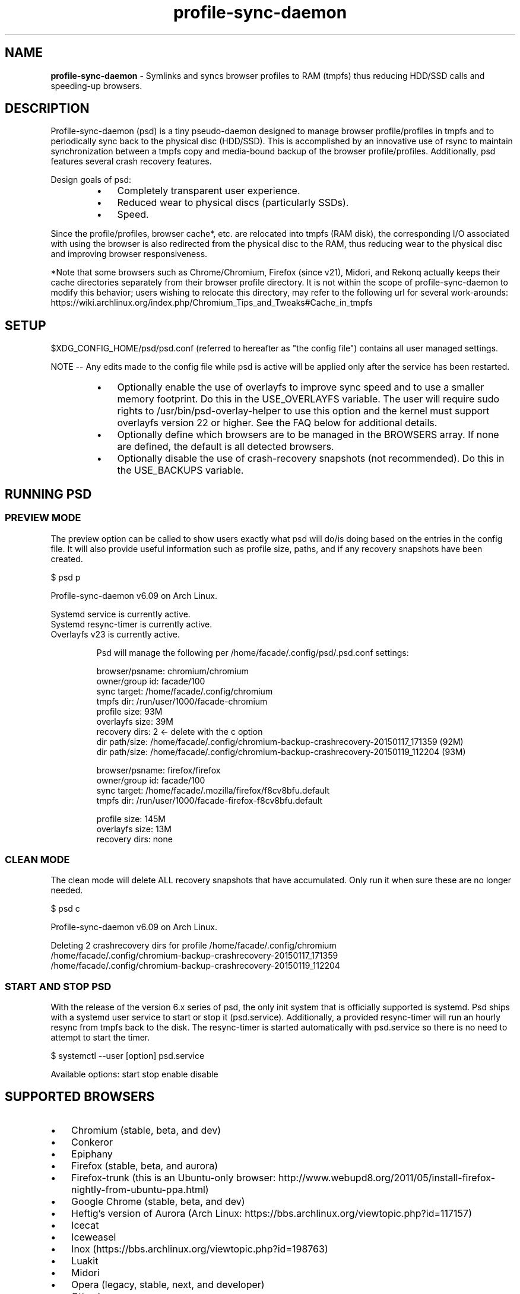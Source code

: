 .\" Text automatically generated by txt2man
.TH profile-sync-daemon 1 "01 November 2015" "" ""
.SH NAME
\fBprofile-sync-daemon \fP- Symlinks and syncs browser profiles to RAM (tmpfs) thus reducing HDD/SSD calls and speeding-up browsers.
\fB
.SH DESCRIPTION
Profile-sync-daemon (psd) is a tiny pseudo-daemon designed to manage browser profile/profiles in tmpfs and to periodically sync back to the physical disc (HDD/SSD). This is accomplished by an innovative use of rsync to maintain synchronization between a tmpfs copy and media-bound backup of the browser profile/profiles. Additionally, psd features several crash recovery features.
.PP
Design goals of psd:
.RS
.IP \(bu 3
Completely transparent user experience.
.IP \(bu 3
Reduced wear to physical discs (particularly SSDs).
.IP \(bu 3
Speed.
.RE
.PP
Since the profile/profiles, browser cache*, etc. are relocated into tmpfs (RAM disk), the corresponding I/O associated with using the browser is also redirected from the physical disc to the RAM, thus reducing wear to the physical disc and improving browser responsiveness. 
.PP
*Note that some browsers such as Chrome/Chromium, Firefox (since v21), Midori, and Rekonq actually keeps their cache directories separately from their browser profile directory. It is not within the scope of profile-sync-daemon to modify this behavior; users wishing to relocate this directory, may refer to the following url for several work-arounds: https://wiki.archlinux.org/index.php/Chromium_Tips_and_Tweaks#Cache_in_tmpfs
.SH SETUP
$XDG_CONFIG_HOME/psd/psd.conf (referred to hereafter as "the config file") contains all user managed settings.
.PP
NOTE -- Any edits made to the config file while psd is active will be applied only after the service has been restarted.
.RS
.IP \(bu 3
Optionally enable the use of overlayfs to improve sync speed and to use a smaller memory footprint. Do this in the USE_OVERLAYFS variable. The user will require sudo rights to /usr/bin/psd-overlay-helper to use this option and the kernel must support overlayfs version 22 or higher. See the FAQ below for additional details.
.IP \(bu 3
Optionally define which browsers are to be managed in the BROWSERS array. If none are defined, the default is all detected browsers.
.IP \(bu 3
Optionally disable the use of crash-recovery snapshots (not recommended). Do this in the USE_BACKUPS variable.
.SH RUNNING PSD
.SS PREVIEW MODE
The preview option can be called to show users exactly what psd will do/is doing based on the entries in the config file. It will also provide useful information such as profile size, paths, and if any recovery snapshots have been created.
.PP
.nf
.fam C
 $ psd p

 Profile-sync-daemon v6.09 on Arch Linux.

.nf
.fam C
  Systemd service is currently active.
  Systemd resync-timer is currently active.
  Overlayfs v23 is currently active.

.fam T
.fi
.RS
Psd will manage the following per /home/facade/.config/psd/.psd.conf settings:
.PP
.nf
.fam C
  browser/psname:  chromium/chromium
  owner/group id:  facade/100
  sync target:     /home/facade/.config/chromium
  tmpfs dir:       /run/user/1000/facade-chromium
  profile size:    93M
  overlayfs size:  39M
  recovery dirs:   2 <- delete with the c option
   dir path/size:  /home/facade/.config/chromium-backup-crashrecovery-20150117_171359 (92M)
   dir path/size:  /home/facade/.config/chromium-backup-crashrecovery-20150119_112204 (93M)

  browser/psname:  firefox/firefox
  owner/group id:  facade/100
  sync target:     /home/facade/.mozilla/firefox/f8cv8bfu.default
  tmpfs dir:       /run/user/1000/facade-firefox-f8cv8bfu.default

  profile size:    145M
  overlayfs size:  13M
  recovery dirs:   none

.fam T
.fi
.SS CLEAN MODE
The clean mode will delete ALL recovery snapshots that have accumulated. Only run it when sure these are no longer needed.
.PP
.nf
.fam C
 $ psd c

 Profile-sync-daemon v6.09 on Arch Linux.

 Deleting 2 crashrecovery dirs for profile /home/facade/.config/chromium
  /home/facade/.config/chromium-backup-crashrecovery-20150117_171359
  /home/facade/.config/chromium-backup-crashrecovery-20150119_112204

.fam T
.fi
.SS START AND STOP PSD
With the release of the version 6.x series of psd, the only init system that is officially supported is systemd. Psd ships with a systemd user service to start or stop it (psd.service). Additionally, a provided resync-timer will run an hourly resync from tmpfs back to the disk. The resync-timer is started automatically with psd.service so there is no need to attempt to start the timer.
.PP
.nf
.fam C
 $ systemctl --user [option] psd.service

.fam T
.fi
Available options:
start
stop
enable
disable
.SH SUPPORTED BROWSERS
.IP \(bu 3
Chromium (stable, beta, and dev)
.IP \(bu 3
Conkeror
.IP \(bu 3
Epiphany
.IP \(bu 3
Firefox (stable, beta, and aurora)
.IP \(bu 3
Firefox-trunk (this is an Ubuntu-only browser: http://www.webupd8.org/2011/05/install-firefox-nightly-from-ubuntu-ppa.html)
.IP \(bu 3
Google Chrome (stable, beta, and dev)
.IP \(bu 3
Heftig's version of Aurora (Arch Linux: https://bbs.archlinux.org/viewtopic.php?id=117157)
.IP \(bu 3
Icecat
.IP \(bu 3
Iceweasel
.IP \(bu 3
Inox (https://bbs.archlinux.org/viewtopic.php?id=198763)
.IP \(bu 3
Luakit
.IP \(bu 3
Midori
.IP \(bu 3
Opera (legacy, stable, next, and developer)
.IP \(bu 3
Otter-browser
.IP \(bu 3
Palemoon
.IP \(bu 3
QupZilla
.IP \(bu 3
Rekonq
.IP \(bu 3
Seamonkey
.IP \(bu 3
Vivaldi
.IP \(bu 3
Vivaldi-snapshot
.SH SUPPORTED DISTROS
Since psd is just a bash script with a systemd service, it should run on any flavor of Linux running systemd. Around a dozen distros provide an official package or user-maintained option to install psd. One can also build psd from source. See the official website for available packages and installation instructions.
.SH FAQ
Q1: What is overlayfs mode?
.PP
A1: Overlayfs is a simple union file-system mainlined in the Linux kernel version 3.18.0. When used with psd, a reduced memory footprint and faster sync and unsync operations can be realized. The magic is in how the overlay mount only writes out data that has changed rather than the entire profile. The same recovery features psd uses in its default mode are also active when running in overlayfs mode.
.PP
Overlayfs mode is enabled with the USE_OVERLAYFS= variable which should be set to "yes" in the config file followed by a restart of the daemon if needed.
.PP
Psd will automatically detect the overlayfs available to the kernel if it is configured to use one of them.
.PP
Since version 6.05 of psd, users wanting to use this mode MUST have sudo rights (without password prompt) to /usr/bin/psd-overlay-helper or global sudo rights. If the user does not have global sudo rights, add the following line in /etc/sudoers using /usr/bin/visudo as root:
.PP
.nf
.fam C
 foo ALL=NOPASSWD: /usr/bin/psd-overlay-helper

.fam T
.fi
See the example in the PREVIEW MODE section above which shows a system using overlayfs to illustrate the memory savings that can be achieved. Note the "overlayfs size" report compared to the total "profile size" report for each profile. Be aware that these numbers will change depending on just how much data is written to the profile, but in common use cases, the overlayfs size will always be less than the profile size.
.PP
Q2: Why do I have another browser profile directory "foo-back-ovfs" when I enable overlayfs?
.PP
A2: The way overlayfs works is to mount a read-only base copy (so-called lower dir) of the profile, and manage the new data on top of that. In order to avoid resyncing to the read-only file system, a copy is used instead. So using overlayfs is a trade off: faster initial sync times and less memory usage vs. disk space in the home dir.
.PP
Q3: I need more memory to accommodate my profile/profiles in /run/user/xxxx. How can I allocate more?
.PP
A3: The standard way of controlling the size of /run/user is the RuntimeDirectorySize directive in logind.conf (see the man page for logind.conf for more). By default, 10% of physical memory is used but one can increase it safely. Remember that tmpfs only consumes what is actually used; the number specified here is just a maximum allowed.
.PP
Q4: My system crashed for some reason and psd didn't sync back. What do I do?
.PP
A4: The "last good" backup of the browser profile/profiles should be happily on the filesystem. Upon restarting psd (on a reboot for example), a check is preformed to see if the symlink to the tmpfs copy of the profile is invalid. If it is invalid, psd will snapshot the "last good" backup before it rotates it back into place. This is more for a sanity check that psd did no harm and that any data loss was a function of something else.
.PP
Q5: Where can I find this snapshot?
.PP
A5: It depends on the browser. The snapshot will be located in the same directory as the browser profile and it will contain a date-time-stamp that corresponds to the time at which the recovery took place. For example, a chromium snapshot will be ~/.config/chromium-backup-crashrecovery-20130912_153310 -- of course, the date_time suffix will be different.
.PP
Q6: How can I restore the snapshot?
.PP
A6: Follow these steps:
.RS
.IP 1. 4
Stop psd.
.IP 2. 4
Move the "bad" copy of the profile to a backup (don't blindly delete anything).
.IP 3. 4
Copy the snapshot directory to the name that browser expects.
.PP
Example using chromium:
.IP 1. 4
systemctl \fB--user\fP stop psd.service
.IP 3. 4
mv ~/.config/chromium ~/.config/chromium-bad
.IP 2. 4
cp \fB-a\fP ~/.config/chromium-backup-crashrecovery-20130912_153310 ~/.config/chromium
.RE
.PP
At this point, launch chromium which will use the backup snapshot just copied into place. If all is well, it is safe to delete ~/.config/chromium-bad and the snapshot. Remember, to start psd, no browsers must be open (or psd will refuse to start).
.PP
Q7: Can psd delete the snapshots automatically?
.PP
A7: Yes, run psd with the "clean" switch to delete snapshots.
.SH CONTRIBUTE
Users wishing to contribute to this code, should fork and send a pull request. Source is freely available on the project page linked below.
.SH BUGS
Discover a bug? Please open an issue on the project page linked below.
.RS
.IP \(bu 3
Currently, psd checks for running browsers before it starts/stops by their name. If a running process that happens to contain that name, it will falsely refuse to start until that process is not running. For an example, see: https://github.com/graysky2/profile-sync-daemon/issues/85
.SH ONLINE
.IP \(bu 3
Project page: https://github.com/graysky2/profile-sync-daemon
.IP \(bu 3
Wiki page: https://wiki.archlinux.org/index.php/Profile-sync-daemon
.SH AUTHOR
graysky (graysky AT archlinux DOT us)
